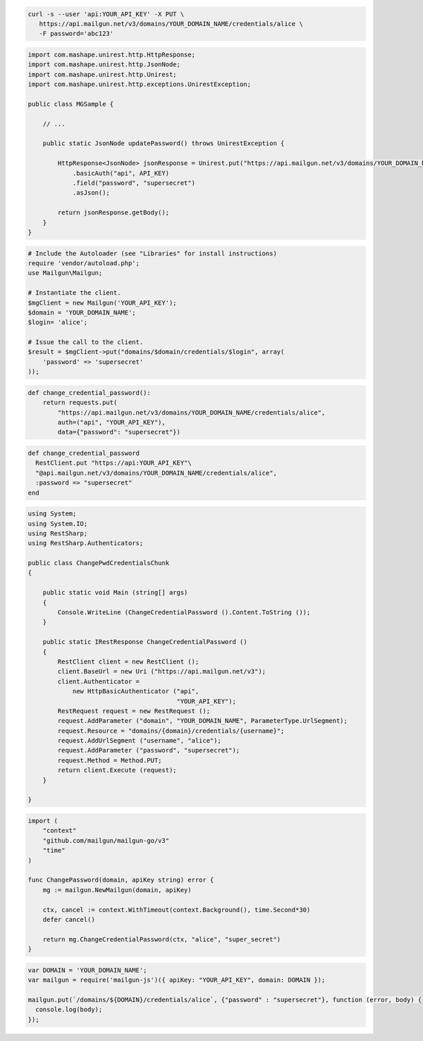
.. code-block:: bash

 curl -s --user 'api:YOUR_API_KEY' -X PUT \
    https://api.mailgun.net/v3/domains/YOUR_DOMAIN_NAME/credentials/alice \
    -F password='abc123'

.. code-block:: java

 import com.mashape.unirest.http.HttpResponse;
 import com.mashape.unirest.http.JsonNode;
 import com.mashape.unirest.http.Unirest;
 import com.mashape.unirest.http.exceptions.UnirestException;
 
 public class MGSample {
 
     // ...
 
     public static JsonNode updatePassword() throws UnirestException {
 
         HttpResponse<JsonNode> jsonResponse = Unirest.put("https://api.mailgun.net/v3/domains/YOUR_DOMAIN_NAME/credentials/alice")
             .basicAuth("api", API_KEY)
             .field("password", "supersecret")
             .asJson();
 
         return jsonResponse.getBody();
     }
 }

.. code-block:: php

  # Include the Autoloader (see "Libraries" for install instructions)
  require 'vendor/autoload.php';
  use Mailgun\Mailgun;

  # Instantiate the client.
  $mgClient = new Mailgun('YOUR_API_KEY');
  $domain = 'YOUR_DOMAIN_NAME';
  $login= 'alice';

  # Issue the call to the client.
  $result = $mgClient->put("domains/$domain/credentials/$login", array(
      'password' => 'supersecret'
  ));

.. code-block:: py

 def change_credential_password():
     return requests.put(
         "https://api.mailgun.net/v3/domains/YOUR_DOMAIN_NAME/credentials/alice",
         auth=("api", "YOUR_API_KEY"),
         data={"password": "supersecret"})

.. code-block:: rb

 def change_credential_password
   RestClient.put "https://api:YOUR_API_KEY"\
   "@api.mailgun.net/v3/domains/YOUR_DOMAIN_NAME/credentials/alice",
   :password => "supersecret"
 end

.. code-block:: csharp

 using System;
 using System.IO;
 using RestSharp;
 using RestSharp.Authenticators;

 public class ChangePwdCredentialsChunk
 {

     public static void Main (string[] args)
     {
         Console.WriteLine (ChangeCredentialPassword ().Content.ToString ());
     }

     public static IRestResponse ChangeCredentialPassword ()
     {
         RestClient client = new RestClient ();
         client.BaseUrl = new Uri ("https://api.mailgun.net/v3");
         client.Authenticator =
             new HttpBasicAuthenticator ("api",
                                         "YOUR_API_KEY");
         RestRequest request = new RestRequest ();
         request.AddParameter ("domain", "YOUR_DOMAIN_NAME", ParameterType.UrlSegment);
         request.Resource = "domains/{domain}/credentials/{username}";
         request.AddUrlSegment ("username", "alice");
         request.AddParameter ("password", "supersecret");
         request.Method = Method.PUT;
         return client.Execute (request);
     }

 }

.. code-block:: go

 import (
     "context"
     "github.com/mailgun/mailgun-go/v3"
     "time"
 )

 func ChangePassword(domain, apiKey string) error {
     mg := mailgun.NewMailgun(domain, apiKey)

     ctx, cancel := context.WithTimeout(context.Background(), time.Second*30)
     defer cancel()

     return mg.ChangeCredentialPassword(ctx, "alice", "super_secret")
 }

.. code-block:: js

 var DOMAIN = 'YOUR_DOMAIN_NAME';
 var mailgun = require('mailgun-js')({ apiKey: "YOUR_API_KEY", domain: DOMAIN });

 mailgun.put(`/domains/${DOMAIN}/credentials/alice`, {"password" : "supersecret"}, function (error, body) {
   console.log(body);
 });
